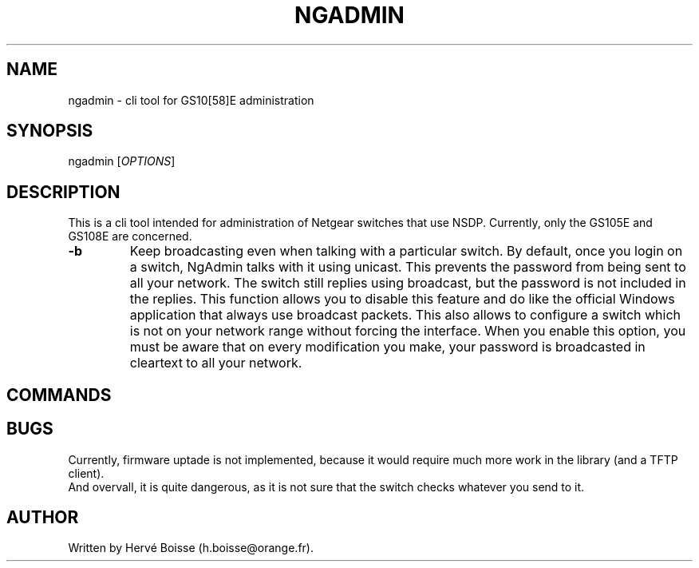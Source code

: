 
.TH NGADMIN "1" "December 2011" "NgAdmin 0.0.2" "User Commands"
.SH NAME
ngadmin \- cli tool for GS10[58]E administration

.SH SYNOPSIS
ngadmin [\fIOPTIONS\fR]

.SH DESCRIPTION

.PP
This is a cli tool intended for administration of Netgear switches that use NSDP. 
Currently, only the GS105E and GS108E are concerned. 

.TP
\fB-b\fR
Keep broadcasting even when talking with a particular switch. 
By default, once you login on a switch, NgAdmin talks with it using unicast. 
This prevents the password from being sent to all your network. The switch 
still replies using broadcast, but the password is not included in the 
replies. This function allows you to disable this feature and do like the 
official Windows application that always use broadcast packets. 
This also allows to configure a switch which is not on your network range 
without forcing the interface. 
When you enable this option, you must be aware that on every modification 
you make, your password is broadcasted in cleartext to all your network. 



.SH COMMANDS


.SH BUGS
Currently, firmware uptade is not implemented, because it would require much 
more work in the library (and a TFTP client). 
.br
And overvall, it is quite dangerous, as it is not sure that the switch checks 
whatever you send to it. 


.SH AUTHOR
Written by Hervé Boisse (h.boisse@orange.fr). 




